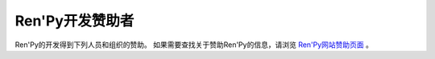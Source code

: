 ﻿.. _ren-py-development-sponsors:

Ren'Py开发赞助者
===========================

Ren'Py的开发得到下列人员和组织的赞助。
如果需要查找关于赞助Ren'Py的信息，请浏览 `Ren'Py网站赞助页面 <https://www.renpy.org/sponsors.html>`_ 。

.. raw:: html
    :file: sponsors.html